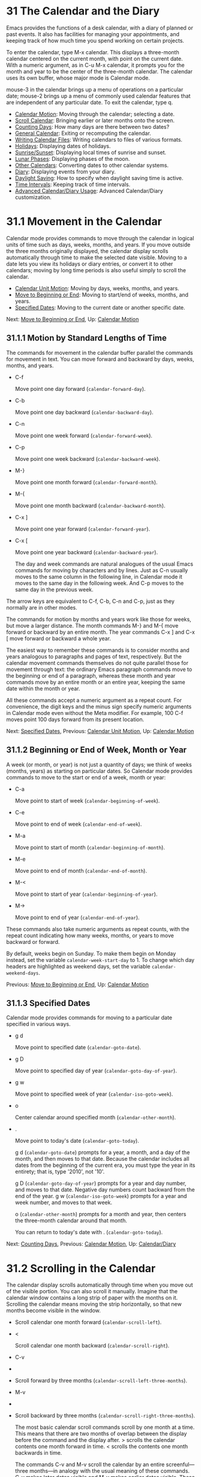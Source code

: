 * 31 The Calendar and the Diary

Emacs provides the functions of a desk calendar, with a diary of planned or past events. It also has facilities for managing your appointments, and keeping track of how much time you spend working on certain projects.

To enter the calendar, type M-x calendar. This displays a three-month calendar centered on the current month, with point on the current date. With a numeric argument, as in C-u M-x calendar, it prompts you for the month and year to be the center of the three-month calendar. The calendar uses its own buffer, whose major mode is Calendar mode.

mouse-3 in the calendar brings up a menu of operations on a particular date; mouse-2 brings up a menu of commonly used calendar features that are independent of any particular date. To exit the calendar, type q.

- [[file:///home/me/Desktop/GNU%20Emacs%20Manual.html#Calendar-Motion][Calendar Motion]]: Moving through the calendar; selecting a date.
- [[file:///home/me/Desktop/GNU%20Emacs%20Manual.html#Scroll-Calendar][Scroll Calendar]]: Bringing earlier or later months onto the screen.
- [[file:///home/me/Desktop/GNU%20Emacs%20Manual.html#Counting-Days][Counting Days]]: How many days are there between two dates?
- [[file:///home/me/Desktop/GNU%20Emacs%20Manual.html#General-Calendar][General Calendar]]: Exiting or recomputing the calendar.
- [[file:///home/me/Desktop/GNU%20Emacs%20Manual.html#Writing-Calendar-Files][Writing Calendar Files]]: Writing calendars to files of various formats.
- [[file:///home/me/Desktop/GNU%20Emacs%20Manual.html#Holidays][Holidays]]: Displaying dates of holidays.
- [[file:///home/me/Desktop/GNU%20Emacs%20Manual.html#Sunrise_002fSunset][Sunrise/Sunset]]: Displaying local times of sunrise and sunset.
- [[file:///home/me/Desktop/GNU%20Emacs%20Manual.html#Lunar-Phases][Lunar Phases]]: Displaying phases of the moon.
- [[file:///home/me/Desktop/GNU%20Emacs%20Manual.html#Other-Calendars][Other Calendars]]: Converting dates to other calendar systems.
- [[file:///home/me/Desktop/GNU%20Emacs%20Manual.html#Diary][Diary]]: Displaying events from your diary.
- [[file:///home/me/Desktop/GNU%20Emacs%20Manual.html#Daylight-Saving][Daylight Saving]]: How to specify when daylight saving time is active.
- [[file:///home/me/Desktop/GNU%20Emacs%20Manual.html#Time-Intervals][Time Intervals]]: Keeping track of time intervals.
- [[file:///home/me/Desktop/GNU%20Emacs%20Manual.html#Advanced-Calendar_002fDiary-Usage][Advanced Calendar/Diary Usage]]: Advanced Calendar/Diary customization.



* 31.1 Movement in the Calendar
    :PROPERTIES:
    :CUSTOM_ID: movement-in-the-calendar
    :END:

Calendar mode provides commands to move through the calendar in logical units of time such as days, weeks, months, and years. If you move outside the three months originally displayed, the calendar display scrolls automatically through time to make the selected date visible. Moving to a date lets you view its holidays or diary entries, or convert it to other calendars; moving by long time periods is also useful simply to scroll the calendar.

- [[file:///home/me/Desktop/GNU%20Emacs%20Manual.html#Calendar-Unit-Motion][Calendar Unit Motion]]: Moving by days, weeks, months, and years.
- [[file:///home/me/Desktop/GNU%20Emacs%20Manual.html#Move-to-Beginning-or-End][Move to Beginning or End]]: Moving to start/end of weeks, months, and years.
- [[file:///home/me/Desktop/GNU%20Emacs%20Manual.html#Specified-Dates][Specified Dates]]: Moving to the current date or another specific date.

Next: [[file:///home/me/Desktop/GNU%20Emacs%20Manual.html#Move-to-Beginning-or-End][Move to Beginning or End]], Up: [[file:///home/me/Desktop/GNU%20Emacs%20Manual.html#Calendar-Motion][Calendar Motion]]

** 31.1.1 Motion by Standard Lengths of Time
     :PROPERTIES:
     :CUSTOM_ID: motion-by-standard-lengths-of-time
     :END:

The commands for movement in the calendar buffer parallel the commands for movement in text. You can move forward and backward by days, weeks, months, and years.

- C-f

  Move point one day forward (=calendar-forward-day=).

- C-b

  Move point one day backward (=calendar-backward-day=).

- C-n

  Move point one week forward (=calendar-forward-week=).

- C-p

  Move point one week backward (=calendar-backward-week=).

- M-}

  Move point one month forward (=calendar-forward-month=).

- M-{

  Move point one month backward (=calendar-backward-month=).

- C-x ]

  Move point one year forward (=calendar-forward-year=).

- C-x [

  Move point one year backward (=calendar-backward-year=).

  The day and week commands are natural analogues of the usual Emacs commands for moving by characters and by lines. Just as C-n usually moves to the same column in the following line, in Calendar mode it moves to the same day in the following week. And C-p moves to the same day in the previous week.

The arrow keys are equivalent to C-f, C-b, C-n and C-p, just as they normally are in other modes.

The commands for motion by months and years work like those for weeks, but move a larger distance. The month commands M-} and M-{ move forward or backward by an entire month. The year commands C-x ] and C-x [ move forward or backward a whole year.

The easiest way to remember these commands is to consider months and years analogous to paragraphs and pages of text, respectively. But the calendar movement commands themselves do not quite parallel those for movement through text: the ordinary Emacs paragraph commands move to the beginning or end of a paragraph, whereas these month and year commands move by an entire month or an entire year, keeping the same date within the month or year.

All these commands accept a numeric argument as a repeat count. For convenience, the digit keys and the minus sign specify numeric arguments in Calendar mode even without the Meta modifier. For example, 100 C-f moves point 100 days forward from its present location.

Next: [[file:///home/me/Desktop/GNU%20Emacs%20Manual.html#Specified-Dates][Specified Dates]], Previous: [[file:///home/me/Desktop/GNU%20Emacs%20Manual.html#Calendar-Unit-Motion][Calendar Unit Motion]], Up: [[file:///home/me/Desktop/GNU%20Emacs%20Manual.html#Calendar-Motion][Calendar Motion]]

** 31.1.2 Beginning or End of Week, Month or Year
     :PROPERTIES:
     :CUSTOM_ID: beginning-or-end-of-week-month-or-year
     :END:

A week (or month, or year) is not just a quantity of days; we think of weeks (months, years) as starting on particular dates. So Calendar mode provides commands to move to the start or end of a week, month or year:

- C-a

  Move point to start of week (=calendar-beginning-of-week=).

- C-e

  Move point to end of week (=calendar-end-of-week=).

- M-a

  Move point to start of month (=calendar-beginning-of-month=).

- M-e

  Move point to end of month (=calendar-end-of-month=).

- M-<

  Move point to start of year (=calendar-beginning-of-year=).

- M->

  Move point to end of year (=calendar-end-of-year=).

These commands also take numeric arguments as repeat counts, with the repeat count indicating how many weeks, months, or years to move backward or forward.

By default, weeks begin on Sunday. To make them begin on Monday instead, set the variable =calendar-week-start-day= to 1. To change which day headers are highlighted as weekend days, set the variable =calendar-weekend-days=.

Previous: [[file:///home/me/Desktop/GNU%20Emacs%20Manual.html#Move-to-Beginning-or-End][Move to Beginning or End]], Up: [[file:///home/me/Desktop/GNU%20Emacs%20Manual.html#Calendar-Motion][Calendar Motion]]

** 31.1.3 Specified Dates
     :PROPERTIES:
     :CUSTOM_ID: specified-dates
     :END:

Calendar mode provides commands for moving to a particular date specified in various ways.

- g d

  Move point to specified date (=calendar-goto-date=).

- g D

  Move point to specified day of year (=calendar-goto-day-of-year=).

- g w

  Move point to specified week of year (=calendar-iso-goto-week=).

- o

  Center calendar around specified month (=calendar-other-month=).

- .

  Move point to today's date (=calendar-goto-today=).

  g d (=calendar-goto-date=) prompts for a year, a month, and a day of the month, and then moves to that date. Because the calendar includes all dates from the beginning of the current era, you must type the year in its entirety; that is, type '2010', not '10'.

  g D (=calendar-goto-day-of-year=) prompts for a year and day number, and moves to that date. Negative day numbers count backward from the end of the year. g w (=calendar-iso-goto-week=) prompts for a year and week number, and moves to that week.

  o (=calendar-other-month=) prompts for a month and year, then centers the three-month calendar around that month.

  You can return to today's date with . (=calendar-goto-today=).

Next: [[file:///home/me/Desktop/GNU%20Emacs%20Manual.html#Counting-Days][Counting Days]], Previous: [[file:///home/me/Desktop/GNU%20Emacs%20Manual.html#Calendar-Motion][Calendar Motion]], Up: [[file:///home/me/Desktop/GNU%20Emacs%20Manual.html#Calendar_002fDiary][Calendar/Diary]]

* 31.2 Scrolling in the Calendar
    :PROPERTIES:
    :CUSTOM_ID: scrolling-in-the-calendar
    :END:

The calendar display scrolls automatically through time when you move out of the visible portion. You can also scroll it manually. Imagine that the calendar window contains a long strip of paper with the months on it. Scrolling the calendar means moving the strip horizontally, so that new months become visible in the window.

-

  #+BEGIN_QUOTE
  #+END_QUOTE

  Scroll calendar one month forward (=calendar-scroll-left=).

- <

  Scroll calendar one month backward (=calendar-scroll-right=).

- C-v

-

-

  Scroll forward by three months (=calendar-scroll-left-three-months=).

- M-v

-

-

  Scroll backward by three months (=calendar-scroll-right-three-months=).

  The most basic calendar scroll commands scroll by one month at a time. This means that there are two months of overlap between the display before the command and the display after. > scrolls the calendar contents one month forward in time. < scrolls the contents one month backwards in time.

  The commands C-v and M-v scroll the calendar by an entire screenful---three months---in analogy with the usual meaning of these commands. C-v makes later dates visible and M-v makes earlier dates visible. These commands take a numeric argument as a repeat count; in particular, since C-u multiplies the next command by four, typing C-u C-v scrolls the calendar forward by a year and typing C-u M-v scrolls the calendar backward by a year.

The function keys (or ) and (or ) are equivalent to C-v and M-v, just as they are in other modes.

Next: [[file:///home/me/Desktop/GNU%20Emacs%20Manual.html#General-Calendar][General Calendar]], Previous: [[file:///home/me/Desktop/GNU%20Emacs%20Manual.html#Scroll-Calendar][Scroll Calendar]], Up: [[file:///home/me/Desktop/GNU%20Emacs%20Manual.html#Calendar_002fDiary][Calendar/Diary]]

* 31.3 Counting Days
    :PROPERTIES:
    :CUSTOM_ID: counting-days
    :END:

- M-=

  Display the number of days in the current region (=calendar-count-days-region=).

  To determine the number of days in a range, set the mark on one date using C-, move point to another date, and type M-= (=calendar-count-days-region=). The numbers of days shown is /inclusive/; that is, it includes the days specified by mark and point.

Next: [[file:///home/me/Desktop/GNU%20Emacs%20Manual.html#Writing-Calendar-Files][Writing Calendar Files]], Previous: [[file:///home/me/Desktop/GNU%20Emacs%20Manual.html#Counting-Days][Counting Days]], Up: [[file:///home/me/Desktop/GNU%20Emacs%20Manual.html#Calendar_002fDiary][Calendar/Diary]]

* 31.4 Miscellaneous Calendar Commands
    :PROPERTIES:
    :CUSTOM_ID: miscellaneous-calendar-commands
    :END:

- p d

  Display day-in-year (=calendar-print-day-of-year=).

- C-c C-l

  Regenerate the calendar window (=calendar-redraw=).

-

  Scroll the next window up (=scroll-other-window=).

-

  #+BEGIN_HTML
    <DEL>
  #+END_HTML

- S-

  Scroll the next window down (=scroll-other-window-down=).

- q

  Exit from calendar (=calendar-exit=).

  To display the number of days elapsed since the start of the year, or the number of days remaining in the year, type the p d command (=calendar-print-day-of-year=). This displays both of those numbers in the echo area. The count of days elapsed includes the selected date. The count of days remaining does not include that date.

  If the calendar window text gets corrupted, type C-c C-l (=calendar-redraw=) to redraw it. (This can only happen if you use non-Calendar-mode editing commands.)

  In Calendar mode, you can use (=scroll-other-window=) and (=scroll-other-window-down=) to scroll the other window (if there is one) up or down, respectively. This is handy when you display a list of holidays or diary entries in another window.

  To exit from the calendar, type q (=calendar-exit=). This buries all buffers related to the calendar, selecting other buffers. (If a frame contains a dedicated calendar window, exiting from the calendar deletes or iconifies that frame depending on the value of =calendar-remove-frame-by-deleting=.)

Next: [[file:///home/me/Desktop/GNU%20Emacs%20Manual.html#Holidays][Holidays]], Previous: [[file:///home/me/Desktop/GNU%20Emacs%20Manual.html#General-Calendar][General Calendar]], Up: [[file:///home/me/Desktop/GNU%20Emacs%20Manual.html#Calendar_002fDiary][Calendar/Diary]]

* 31.5 Writing Calendar Files
    :PROPERTIES:
    :CUSTOM_ID: writing-calendar-files
    :END:

You can write calendars and diary entries to HTML and LaTeX files.

The Calendar HTML commands produce files of HTML code that contain calendar, holiday, and diary entries. Each file applies to one month, and has a name of the format yyyy-mm.html, where yyyy and mm are the four-digit year and two-digit month, respectively. The variable =cal-html-directory= specifies the default output directory for the HTML files. To prevent holidays from being shown, customize =cal-html-holidays=.

Diary entries enclosed by =<= and =>= are interpreted as HTML tags (for example: this is a diary entry with some red text). You can change the overall appearance of the displayed HTML pages (for example, the color of various page elements, header styles) via a stylesheet cal.css in the directory containing the HTML files (see the value of the variable =cal-html-css-default= for relevant style settings).

​

- H m

  Generate a one-month calendar (=cal-html-cursor-month=).

- H y

  Generate a calendar file for each month of a year, as well as an index page (=cal-html-cursor-year=). By default, this command writes files to a yyyy subdirectory---if this is altered some hyperlinks between years will not work.

If the variable =cal-html-print-day-number-flag= is non-=nil=, then the monthly calendars show the day-of-the-year number. The variable =cal-html-year-index-cols= specifies the number of columns in the yearly index page.

The Calendar LaTeX commands produce a buffer of LaTeX code that prints as a calendar. Depending on the command you use, the printed calendar covers the day, week, month or year that point is in.

​

- t m

  Generate a one-month calendar (=cal-tex-cursor-month=).

- t M

  Generate a sideways-printing one-month calendar (=cal-tex-cursor-month-landscape=).

- t d

  Generate a one-day calendar (=cal-tex-cursor-day=).

- t w 1

  Generate a one-page calendar for one week, with hours (=cal-tex-cursor-week=).

- t w 2

  Generate a two-page calendar for one week, with hours (=cal-tex-cursor-week2=).

- t w 3

  Generate an ISO-style calendar for one week, without hours (=cal-tex-cursor-week-iso=).

- t w 4

  Generate a calendar for one Monday-starting week, with hours (=cal-tex-cursor-week-monday=).

- t w W

  Generate a two-page calendar for one week, without hours (=cal-tex-cursor-week2-summary=).

- t f w

  Generate a Filofax-style two-weeks-at-a-glance calendar (=cal-tex-cursor-filofax-2week=).

- t f W

  Generate a Filofax-style one-week-at-a-glance calendar (=cal-tex-cursor-filofax-week=).

- t y

  Generate a calendar for one year (=cal-tex-cursor-year=).

- t Y

  Generate a sideways-printing calendar for one year (=cal-tex-cursor-year-landscape=).

- t f y

  Generate a Filofax-style calendar for one year (=cal-tex-cursor-filofax-year=).

Some of these commands print the calendar sideways (in landscape mode), so it can be wider than it is long. Some of them use Filofax paper size (3.75in x 6.75in). All of these commands accept a prefix argument, which specifies how many days, weeks, months or years to print (starting always with the selected one).

If the variable =cal-tex-holidays= is non-=nil= (the default), then the printed calendars show the holidays in =calendar-holidays=. If the variable =cal-tex-diary= is non-=nil= (the default is =nil=), diary entries are included also (in monthly, Filofax, and iso-week calendars only). If the variable =cal-tex-rules= is non-=nil= (the default is =nil=), the calendar displays ruled pages in styles that have sufficient room. Consult the documentation of the individual cal-tex functions to see which calendars support which features.

You can use the variable =cal-tex-preamble-extra= to insert extra LaTeX commands in the preamble of the generated document if you need to.

Next: [[file:///home/me/Desktop/GNU%20Emacs%20Manual.html#Sunrise_002fSunset][Sunrise/Sunset]], Previous: [[file:///home/me/Desktop/GNU%20Emacs%20Manual.html#Writing-Calendar-Files][Writing Calendar Files]], Up: [[file:///home/me/Desktop/GNU%20Emacs%20Manual.html#Calendar_002fDiary][Calendar/Diary]]

* 31.6 Holidays
    :PROPERTIES:
    :CUSTOM_ID: holidays
    :END:

The Emacs calendar knows about many major and minor holidays, and can display them. You can add your own holidays to the default list.

- mouse-3 Holidays

- h

  Display holidays for the selected date (=calendar-cursor-holidays=).

- x

  Mark holidays in the calendar window (=calendar-mark-holidays=).

- u

  Unmark calendar window (=calendar-unmark=).

- a

  List all holidays for the displayed three months in another window (=calendar-list-holidays=).

- M-x holidays

  List all holidays for three months around today's date in another window.

- M-x list-holidays

  List holidays in another window for a specified range of years.

  To see if any holidays fall on a given date, position point on that date in the calendar window and use the h command. Alternatively, click on that date with mouse-3 and then choose Holidays from the menu that appears. Either way, this displays the holidays for that date, in the echo area if they fit there, otherwise in a separate window.

  To view the distribution of holidays for all the dates shown in the calendar, use the x command. This displays the dates that are holidays in a different face. See [[file:///home/me/Desktop/GNU%20Emacs%20Manual.html#Calendar-Customizing][calendar-holiday-marker]]. The command applies both to the currently visible months and to other months that subsequently become visible by scrolling. To turn marking off and erase the current marks, type u, which also erases any diary marks (see [[file:///home/me/Desktop/GNU%20Emacs%20Manual.html#Diary][Diary]]). If the variable =calendar-mark-holidays-flag= is non-=nil=, creating or updating the calendar marks holidays automatically.

  To get even more detailed information, use the a command, which displays a separate buffer containing a list of all holidays in the current three-month range. You can use and in the calendar window to scroll that list up and down, respectively.

  The command M-x holidays displays the list of holidays for the current month and the preceding and succeeding months; this works even if you don't have a calendar window. If the variable =calendar-view-holidays-initially-flag= is non-=nil=, creating the calendar displays holidays in this way. If you want the list of holidays centered around a different month, use C-u M-x holidays, which prompts for the month and year.

The holidays known to Emacs include United States holidays and the major Bahá'í, Chinese, Christian, Islamic, and Jewish holidays; also the solstices and equinoxes.

The command M-x holiday-list displays the list of holidays for a range of years. This function asks you for the starting and stopping years, and allows you to choose all the holidays or one of several categories of holidays. You can use this command even if you don't have a calendar window.

The dates used by Emacs for holidays are based on /current practice/, not historical fact. For example Veteran's Day began in 1919, but is shown in earlier years.

Next: [[file:///home/me/Desktop/GNU%20Emacs%20Manual.html#Lunar-Phases][Lunar Phases]], Previous: [[file:///home/me/Desktop/GNU%20Emacs%20Manual.html#Holidays][Holidays]], Up: [[file:///home/me/Desktop/GNU%20Emacs%20Manual.html#Calendar_002fDiary][Calendar/Diary]]

* 31.7 Times of Sunrise and Sunset
    :PROPERTIES:
    :CUSTOM_ID: times-of-sunrise-and-sunset
    :END:

Special calendar commands can tell you, to within a minute or two, the times of sunrise and sunset for any date.

- mouse-3 Sunrise/sunset

- S

  Display times of sunrise and sunset for the selected date (=calendar-sunrise-sunset=).

- M-x sunrise-sunset

  Display times of sunrise and sunset for today's date.

- C-u M-x sunrise-sunset

  Display times of sunrise and sunset for a specified date.

- M-x calendar-sunrise-sunset-month

  Display times of sunrise and sunset for the selected month.

  Within the calendar, to display the /local times/ of sunrise and sunset in the echo area, move point to the date you want, and type S. Alternatively, click mouse-3 on the date, then choose 'Sunrise/sunset' from the menu that appears. The command M-x sunrise-sunset is available outside the calendar to display this information for today's date or a specified date. To specify a date other than today, use C-u M-x sunrise-sunset, which prompts for the year, month, and day.

You can display the times of sunrise and sunset for any location and any date with C-u C-u M-x sunrise-sunset. This asks you for a longitude, latitude, number of minutes difference from Coordinated Universal Time, and date, and then tells you the times of sunrise and sunset for that location on that date.

Because the times of sunrise and sunset depend on the location on earth, you need to tell Emacs your latitude, longitude, and location name before using these commands. Here is an example of what to set:

#+BEGIN_EXAMPLE
         (setq calendar-latitude 40.1)
         (setq calendar-longitude -88.2)
         (setq calendar-location-name "Urbana, IL")
#+END_EXAMPLE

Use one decimal place in the values of =calendar-latitude= and =calendar-longitude=.

Your time zone also affects the local time of sunrise and sunset. Emacs usually gets time zone information from the operating system, but if these values are not what you want (or if the operating system does not supply them), you must set them yourself. Here is an example:

#+BEGIN_EXAMPLE
         (setq calendar-time-zone -360)
         (setq calendar-standard-time-zone-name "CST")
         (setq calendar-daylight-time-zone-name "CDT")
#+END_EXAMPLE

The value of =calendar-time-zone= is the number of minutes difference between your local standard time and Coordinated Universal Time (Greenwich time). The values of =calendar-standard-time-zone-name= and =calendar-daylight-time-zone-name= are the abbreviations used in your time zone. Emacs displays the times of sunrise and sunset /corrected for daylight saving time/. See [[file:///home/me/Desktop/GNU%20Emacs%20Manual.html#Daylight-Saving][Daylight Saving]], for how daylight saving time is determined.

As a user, you might find it convenient to set the calendar location variables for your usual physical location in your .emacs file. If you are a system administrator, you may want to set these variables for all users in a default.el file. See [[file:///home/me/Desktop/GNU%20Emacs%20Manual.html#Init-File][Init File]].

Next: [[file:///home/me/Desktop/GNU%20Emacs%20Manual.html#Other-Calendars][Other Calendars]], Previous: [[file:///home/me/Desktop/GNU%20Emacs%20Manual.html#Sunrise_002fSunset][Sunrise/Sunset]], Up: [[file:///home/me/Desktop/GNU%20Emacs%20Manual.html#Calendar_002fDiary][Calendar/Diary]]

* 31.8 Phases of the Moon
    :PROPERTIES:
    :CUSTOM_ID: phases-of-the-moon
    :END:

These calendar commands display the dates and times of the phases of the moon (new moon, first quarter, full moon, last quarter). This feature is useful for debugging problems that depend on the phase of the moon.

- M

  Display the dates and times for all the quarters of the moon for the three-month period shown (=calendar-lunar-phases=).

- M-x lunar-phases

  Display dates and times of the quarters of the moon for three months around today's date.

  Within the calendar, use the M command to display a separate buffer of the phases of the moon for the current three-month range. The dates and times listed are accurate to within a few minutes.

  Outside the calendar, use the command M-x lunar-phases to display the list of the phases of the moon for the current month and the preceding and succeeding months. For information about a different month, use C-u M-x lunar-phases, which prompts for the month and year.

The dates and times given for the phases of the moon are given in local time (corrected for daylight saving, when appropriate). See the discussion in the previous section. See [[file:///home/me/Desktop/GNU%20Emacs%20Manual.html#Sunrise_002fSunset][Sunrise/Sunset]].

Next: [[file:///home/me/Desktop/GNU%20Emacs%20Manual.html#Diary][Diary]], Previous: [[file:///home/me/Desktop/GNU%20Emacs%20Manual.html#Lunar-Phases][Lunar Phases]], Up: [[file:///home/me/Desktop/GNU%20Emacs%20Manual.html#Calendar_002fDiary][Calendar/Diary]]

* 31.9 Conversion To and From Other Calendars
    :PROPERTIES:
    :CUSTOM_ID: conversion-to-and-from-other-calendars
    :END:

The Emacs calendar displayed is /always/ the Gregorian calendar, sometimes called the New Style calendar, which is used in most of the world today. However, this calendar did not exist before the sixteenth century and was not widely used before the eighteenth century; it did not fully displace the Julian calendar and gain universal acceptance until the early twentieth century. The Emacs calendar can display any month since January, year 1 of the current era, but the calendar displayed is always the Gregorian, even for a date at which the Gregorian calendar did not exist.

While Emacs cannot display other calendars, it can convert dates to and from several other calendars.

- [[file:///home/me/Desktop/GNU%20Emacs%20Manual.html#Calendar-Systems][Calendar Systems]]: The calendars Emacs understands (aside from Gregorian).
- [[file:///home/me/Desktop/GNU%20Emacs%20Manual.html#To-Other-Calendar][To Other Calendar]]: Converting the selected date to various calendars.
- [[file:///home/me/Desktop/GNU%20Emacs%20Manual.html#From-Other-Calendar][From Other Calendar]]: Moving to a date specified in another calendar.

Next: [[file:///home/me/Desktop/GNU%20Emacs%20Manual.html#To-Other-Calendar][To Other Calendar]], Up: [[file:///home/me/Desktop/GNU%20Emacs%20Manual.html#Other-Calendars][Other Calendars]]

** 31.9.1 Supported Calendar Systems
     :PROPERTIES:
     :CUSTOM_ID: supported-calendar-systems
     :END:

The ISO commercial calendar is often used in business.

The Julian calendar, named after Julius Caesar, was the one used in Europe throughout medieval times, and in many countries up until the nineteenth century.

Astronomers use a simple counting of days elapsed since noon, Monday, January 1, 4713 B.C. on the Julian calendar. The number of days elapsed is called the Julian day number or the Astronomical day number.

The Hebrew calendar is used by tradition in the Jewish religion. The Emacs calendar program uses the Hebrew calendar to determine the dates of Jewish holidays. Hebrew calendar dates begin and end at sunset.

The Islamic calendar is used in many predominantly Islamic countries. Emacs uses it to determine the dates of Islamic holidays. There is no universal agreement in the Islamic world about the calendar; Emacs uses a widely accepted version, but the precise dates of Islamic holidays often depend on proclamation by religious authorities, not on calculations. As a consequence, the actual dates of observance can vary slightly from the dates computed by Emacs. Islamic calendar dates begin and end at sunset.

The French Revolutionary calendar was created by the Jacobins after the 1789 revolution, to represent a more secular and nature-based view of the annual cycle, and to install a 10-day week in a rationalization measure similar to the metric system. The French government officially abandoned this calendar at the end of 1805.

The Maya of Central America used three separate, overlapping calendar systems, the /long count/, the /tzolkin/, and the /haab/. Emacs knows about all three of these calendars. Experts dispute the exact correlation between the Mayan calendar and our calendar; Emacs uses the Goodman-Martinez-Thompson correlation in its calculations.

The Copts use a calendar based on the ancient Egyptian solar calendar. Their calendar consists of twelve 30-day months followed by an extra five-day period. Once every fourth year they add a leap day to this extra period to make it six days. The Ethiopic calendar is identical in structure, but has different year numbers and month names.

The Persians use a solar calendar based on a design of Omar Khayyam. Their calendar consists of twelve months of which the first six have 31 days, the next five have 30 days, and the last has 29 in ordinary years and 30 in leap years. Leap years occur in a complicated pattern every four or five years. The calendar implemented here is the arithmetical Persian calendar championed by Birashk, based on a 2,820-year cycle. It differs from the astronomical Persian calendar, which is based on astronomical events. As of this writing the first future discrepancy is projected to occur on March 20, 2025. It is currently not clear what the official calendar of Iran will be at that time.

The Chinese calendar is a complicated system of lunar months arranged into solar years. The years go in cycles of sixty, each year containing either twelve months in an ordinary year or thirteen months in a leap year; each month has either 29 or 30 days. Years, ordinary months, and days are named by combining one of ten celestial stems with one of twelve terrestrial branches for a total of sixty names that are repeated in a cycle of sixty.

The Bahá'í calendar system is based on a solar cycle of 19 months with 19 days each. The four remaining intercalary days are placed between the 18th and 19th months.

Next: [[file:///home/me/Desktop/GNU%20Emacs%20Manual.html#From-Other-Calendar][From Other Calendar]], Previous: [[file:///home/me/Desktop/GNU%20Emacs%20Manual.html#Calendar-Systems][Calendar Systems]], Up: [[file:///home/me/Desktop/GNU%20Emacs%20Manual.html#Other-Calendars][Other Calendars]]

** 31.9.2 Converting To Other Calendars
     :PROPERTIES:
     :CUSTOM_ID: converting-to-other-calendars
     :END:

The following commands describe the selected date (the date at point) in various other calendar systems:

- mouse-3 Other calendars

- p o

  Display the selected date in various other calendars. (=calendar-print-other-dates=).

- p c

  Display ISO commercial calendar equivalent for selected day (=calendar-iso-print-date=).

- p j

  Display Julian date for selected day (=calendar-julian-print-date=).

- p a

  Display astronomical (Julian) day number for selected day (=calendar-astro-print-day-number=).

- p h

  Display Hebrew date for selected day (=calendar-hebrew-print-date=).

- p i

  Display Islamic date for selected day (=calendar-islamic-print-date=).

- p f

  Display French Revolutionary date for selected day (=calendar-french-print-date=).

- p b

  Display Bahá'í date for selected day (=calendar-bahai-print-date=).

- p C

  Display Chinese date for selected day (=calendar-chinese-print-date=).

- p k

  Display Coptic date for selected day (=calendar-coptic-print-date=).

- p e

  Display Ethiopic date for selected day (=calendar-ethiopic-print-date=).

- p p

  Display Persian date for selected day (=calendar-persian-print-date=).

- p m

  Display Mayan date for selected day (=calendar-mayan-print-date=).

Otherwise, move point to the date you want to convert, then type the appropriate command starting with p from the table above. The prefix p is a mnemonic for "print", since Emacs "prints" the equivalent date in the echo area. p o displays the date in all forms known to Emacs. You can also use mouse-3 and then choose Other calendars from the menu that appears. This displays the equivalent forms of the date in all the calendars Emacs understands, in the form of a menu. (Choosing an alternative from this menu doesn't actually do anything---the menu is used only for display.)

Previous: [[file:///home/me/Desktop/GNU%20Emacs%20Manual.html#To-Other-Calendar][To Other Calendar]], Up: [[file:///home/me/Desktop/GNU%20Emacs%20Manual.html#Other-Calendars][Other Calendars]]

** 31.9.3 Converting From Other Calendars
     :PROPERTIES:
     :CUSTOM_ID: converting-from-other-calendars
     :END:

You can use the other supported calendars to specify a date to move to. This section describes the commands for doing this using calendars other than Mayan; for the Mayan calendar, see the following section.

​

- g c

  Move to a date specified in the ISO commercial calendar (=calendar-iso-goto-date=).

- g w

  Move to a week specified in the ISO commercial calendar (=calendar-iso-goto-week=).

- g j

  Move to a date specified in the Julian calendar (=calendar-julian-goto-date=).

- g a

  Move to a date specified with an astronomical (Julian) day number (=calendar-astro-goto-day-number=).

- g b

  Move to a date specified in the Bahá'í calendar (=calendar-bahai-goto-date=).

- g h

  Move to a date specified in the Hebrew calendar (=calendar-hebrew-goto-date=).

- g i

  Move to a date specified in the Islamic calendar (=calendar-islamic-goto-date=).

- g f

  Move to a date specified in the French Revolutionary calendar (=calendar-french-goto-date=).

- g C

  Move to a date specified in the Chinese calendar (=calendar-chinese-goto-date=).

- g p

  Move to a date specified in the Persian calendar (=calendar-persian-goto-date=).

- g k

  Move to a date specified in the Coptic calendar (=calendar-coptic-goto-date=).

- g e

  Move to a date specified in the Ethiopic calendar (=calendar-ethiopic-goto-date=).

These commands ask you for a date on the other calendar, move point to the Gregorian calendar date equivalent to that date, and display the other calendar's date in the echo area. Emacs uses strict completion (see [[file:///home/me/Desktop/GNU%20Emacs%20Manual.html#Completion-Exit][Completion Exit]]) whenever it asks you to type a month name, so you don't have to worry about the spelling of Hebrew, Islamic, or French names.

One common issue concerning the Hebrew calendar is the computation of the anniversary of a date of death, called a yahrzeit. The Emacs calendar includes a facility for such calculations. If you are in the calendar, the command M-x calendar-hebrew-list-yahrzeits asks you for a range of years and then displays a list of the yahrzeit dates for those years for the date given by point. If you are not in the calendar, this command first asks you for the date of death and the range of years, and then displays the list of yahrzeit dates.

Next: [[file:///home/me/Desktop/GNU%20Emacs%20Manual.html#Daylight-Saving][Daylight Saving]], Previous: [[file:///home/me/Desktop/GNU%20Emacs%20Manual.html#Other-Calendars][Other Calendars]], Up: [[file:///home/me/Desktop/GNU%20Emacs%20Manual.html#Calendar_002fDiary][Calendar/Diary]]

* 31.10 The Diary
    :PROPERTIES:
    :CUSTOM_ID: the-diary
    :END:

The Emacs diary keeps track of appointments or other events on a daily basis, in conjunction with the calendar. To use the diary feature, you must first create a diary file containing a list of events and their dates. Then Emacs can automatically pick out and display the events for today, for the immediate future, or for any specified date.

Although you probably will start by creating a diary manually, Emacs provides a number of commands to let you view, add, and change diary entries.

- [[file:///home/me/Desktop/GNU%20Emacs%20Manual.html#Format-of-Diary-File][Format of Diary File]]: Entering events in your diary.
- [[file:///home/me/Desktop/GNU%20Emacs%20Manual.html#Displaying-the-Diary][Displaying the Diary]]: Viewing diary entries and associated calendar dates.
- [[file:///home/me/Desktop/GNU%20Emacs%20Manual.html#Date-Formats][Date Formats]]: Various ways you can specify dates.
- [[file:///home/me/Desktop/GNU%20Emacs%20Manual.html#Adding-to-Diary][Adding to Diary]]: Commands to create diary entries.
- [[file:///home/me/Desktop/GNU%20Emacs%20Manual.html#Special-Diary-Entries][Special Diary Entries]]: Anniversaries, blocks of dates, cyclic entries, etc.
- [[file:///home/me/Desktop/GNU%20Emacs%20Manual.html#Appointments][Appointments]]: Reminders when it's time to do something.
- [[file:///home/me/Desktop/GNU%20Emacs%20Manual.html#Importing-Diary][Importing Diary]]: Converting diary events to/from other formats.

Next: [[file:///home/me/Desktop/GNU%20Emacs%20Manual.html#Displaying-the-Diary][Displaying the Diary]], Up: [[file:///home/me/Desktop/GNU%20Emacs%20Manual.html#Diary][Diary]]

** 31.10.1 The Diary File
     :PROPERTIES:
     :CUSTOM_ID: the-diary-file
     :END:

Your diary file is a file that records events associated with particular dates. The name of the diary file is specified by the variable =diary-file=. The default is ~/.emacs.d/diary, though for compatibility with older versions Emacs will use ~/diary if it exists.

Each entry in the diary file describes one event and consists of one or more lines. An entry always begins with a date specification at the left margin. The rest of the entry is simply text to describe the event. If the entry has more than one line, then the lines after the first must begin with whitespace to indicate they continue a previous entry. Lines that do not begin with valid dates and do not continue a preceding entry are ignored. Here's an example:

#+BEGIN_EXAMPLE
         12/22/2015  Twentieth wedding anniversary!
         10/22       Ruth's birthday.
         * 21, *:    Payday
         Tuesday--weekly meeting with grad students at 10am
                  Supowit, Shen, Bitner, and Kapoor to attend.
         1/13/89     Friday the thirteenth!!
         thu 4pm     squash game with Lloyd.
         mar 16      Dad's birthday
         April 15, 2016 Income tax due.
         * 15        time cards due.
#+END_EXAMPLE

This example uses extra spaces to align the event descriptions of most of the entries. Such formatting is purely a matter of taste.

You can also use a format where the first line of a diary entry consists only of the date or day name (with no following blanks or punctuation). For example:

#+BEGIN_EXAMPLE
         02/11/2012
               Bill B. visits Princeton today
               2pm Cognitive Studies Committee meeting
               2:30-5:30 Liz at Lawrenceville
               4:00pm Dentist appt
               7:30pm Dinner at George's
               8:00-10:00pm concert
#+END_EXAMPLE

This entry will have a different appearance if you use the simple diary display (see [[file:///home/me/Desktop/GNU%20Emacs%20Manual.html#Diary-Display][Diary Display]]). The simple diary display omits the date line at the beginning; only the continuation lines appear. This style of entry looks neater when you display just a single day's entries, but can cause confusion if you ask for more than one day's entries.

Next: [[file:///home/me/Desktop/GNU%20Emacs%20Manual.html#Date-Formats][Date Formats]], Previous: [[file:///home/me/Desktop/GNU%20Emacs%20Manual.html#Format-of-Diary-File][Format of Diary File]], Up: [[file:///home/me/Desktop/GNU%20Emacs%20Manual.html#Diary][Diary]]

** 31.10.2 Displaying the Diary
     :PROPERTIES:
     :CUSTOM_ID: displaying-the-diary
     :END:

Once you have created a diary file, you can use the calendar to view it. You can also view today's events outside of Calendar mode. In the following, key bindings refer to the Calendar buffer.

- mouse-3 Diary

- d

  Display all diary entries for the selected date (=diary-view-entries=).

- s

  Display the entire diary file (=diary-show-all-entries=).

- m

  Mark all visible dates that have diary entries (=diary-mark-entries=).

- u

  Unmark the calendar window (=calendar-unmark=).

- M-x diary-print-entries

  Print hard copy of the diary display as it appears.

- M-x diary

  Display all diary entries for today's date.

- M-x diary-mail-entries

  Mail yourself email reminders about upcoming diary entries.

  Displaying the diary entries with d shows in a separate buffer the diary entries for the selected date in the calendar. The mode line of the new buffer shows the date of the diary entries. Holidays are shown either in the buffer or in the mode line, depending on the display method you choose (see [[file:///home/me/Desktop/GNU%20Emacs%20Manual.html#Diary-Display][Diary Display]]). If you specify a numeric argument with d, it shows all the diary entries for that many successive days. Thus, 2 d displays all the entries for the selected date and for the following day.

Another way to display the diary entries for a date is to click mouse-3 on the date, and then choose Diary entries from the menu that appears. If the variable =calendar-view-diary-initially-flag= is non-=nil=, creating the calendar lists the diary entries for the current date (provided the current date is visible).

To get a broader view of which days are mentioned in the diary, use the m command. This marks the dates that have diary entries in a different face. See [[file:///home/me/Desktop/GNU%20Emacs%20Manual.html#Calendar-Customizing][diary-entry-marker]].

This command applies both to the months that are currently visible and to those that subsequently become visible after scrolling. To turn marking off and erase the current marks, type u, which also turns off holiday marks (see [[file:///home/me/Desktop/GNU%20Emacs%20Manual.html#Holidays][Holidays]]). If the variable =calendar-mark-diary-entries-flag= is non-=nil=, creating or updating the calendar marks diary dates automatically.

To prevent an individual diary entry from being marked in the calendar, insert the string that =diary-nonmarking-symbol= specifies (the default is '&') at the beginning of the entry, before the date. This has no effect on display of the entry in the diary buffer; it only affects marks on dates in the calendar. Nonmarking entries can be useful for generic entries that would otherwise mark many different dates.

To see the full diary file, rather than just some of the entries, use the s command.

The command M-x diary displays the diary entries for the current date, independently of the calendar display, and optionally for the next few days as well; the variable =diary-number-of-entries= specifies how many days to include. See [[file:///home/me/Desktop/GNU%20Emacs%20Manual.html#Diary-Customizing][diary-number-of-entries]].

If you put =(diary)= in your .emacs file, this automatically displays a window with the day's diary entries when you start Emacs.

Some people like to receive email notifications of events in their diary. To send such mail to yourself, use the command M-x diary-mail-entries. A prefix argument specifies how many days (starting with today) to check; otherwise, the variable =diary-mail-days= says how many days.

Next: [[file:///home/me/Desktop/GNU%20Emacs%20Manual.html#Adding-to-Diary][Adding to Diary]], Previous: [[file:///home/me/Desktop/GNU%20Emacs%20Manual.html#Displaying-the-Diary][Displaying the Diary]], Up: [[file:///home/me/Desktop/GNU%20Emacs%20Manual.html#Diary][Diary]]

** 31.10.3 Date Formats
     :PROPERTIES:
     :CUSTOM_ID: date-formats
     :END:

Here are some sample diary entries, illustrating different ways of formatting a date. The examples all show dates in American order (month, day, year), but Calendar mode supports European order (day, month, year) and ISO order (year, month, day) as options.

#+BEGIN_EXAMPLE
         4/20/12  Switch-over to new tabulation system
         apr. 25  Start tabulating annual results
         4/30  Results for April are due
         */25  Monthly cycle finishes
         Friday  Don't leave without backing up files
#+END_EXAMPLE

The first entry appears only once, on April 20, 2012. The second and third appear every year on the specified dates, and the fourth uses a wildcard (asterisk) for the month, so it appears on the 25th of every month. The final entry appears every week on Friday.

You can use just numbers to express a date, as in 'month/day' or 'month/day/year'. This must be followed by a nondigit. In the date itself, month and day are numbers of one or two digits. The optional year is also a number, and may be abbreviated to the last two digits; that is, you can use '11/12/2012' or '11/12/12'.

Dates can also have the form 'monthname day' or 'monthname day, year', where the month's name can be spelled in full or abbreviated (with or without a period). The preferred abbreviations for month and day names can be set using the variables =calendar-abbrev-length=, =calendar-month-abbrev-array=, and =calendar-day-abbrev-array=. The default is to use the first three letters of a name as its abbreviation. Case is not significant.

A date may be generic; that is, partially unspecified. Then the entry applies to all dates that match the specification. If the date does not contain a year, it is generic and applies to any year. Alternatively, month, day, or year can be '/'; this matches any month, day, or year, respectively. Thus, a diary entry ‘3////' matches any day in March of any year; so does ‘march /'.

If you prefer the European style of writing dates (in which the day comes before the month), or the ISO style (in which the order is year, month, day), type M-x calendar-set-date-style while in the calendar, or customize the variable =calendar-date-style=. This affects how diary dates are interpreted, date display, and the order in which some commands expect their arguments to be given.

You can use the name of a day of the week as a generic date which applies to any date falling on that day of the week. You can abbreviate the day of the week as described above, or spell it in full; case is not significant.

Next: [[file:///home/me/Desktop/GNU%20Emacs%20Manual.html#Special-Diary-Entries][Special Diary Entries]], Previous: [[file:///home/me/Desktop/GNU%20Emacs%20Manual.html#Date-Formats][Date Formats]], Up: [[file:///home/me/Desktop/GNU%20Emacs%20Manual.html#Diary][Diary]]

** 31.10.4 Commands to Add to the Diary
     :PROPERTIES:
     :CUSTOM_ID: commands-to-add-to-the-diary
     :END:

While in the calendar, there are several commands to create diary entries. The basic commands are listed here; more sophisticated commands are in the next section (see [[file:///home/me/Desktop/GNU%20Emacs%20Manual.html#Special-Diary-Entries][Special Diary Entries]]). Entries can also be based on non-Gregorian calendars. See [[file:///home/me/Desktop/GNU%20Emacs%20Manual.html#Non_002dGregorian-Diary][Non-Gregorian Diary]].

- i d

  Add a diary entry for the selected date (=diary-insert-entry=).

- i w

  Add a diary entry for the selected day of the week (=diary-insert-weekly-entry=).

- i m

  Add a diary entry for the selected day of the month (=diary-insert-monthly-entry=).

- i y

  Add a diary entry for the selected day of the year (=diary-insert-yearly-entry=).

  You can make a diary entry for a specific date by selecting that date in the calendar window and typing the i d command. This command displays the end of your diary file in another window and inserts the date; you can then type the rest of the diary entry.

  If you want to make a diary entry that applies to a specific day of the week, select that day of the week (any occurrence will do) and type i w. This inserts the day-of-week as a generic date; you can then type the rest of the diary entry. You can make a monthly diary entry in the same fashion: select the day of the month, use the i m command, and type the rest of the entry. Similarly, you can insert a yearly diary entry with the i y command.

All of the above commands make marking diary entries by default. To make a nonmarking diary entry, give a prefix argument to the command. For example, C-u i w makes a nonmarking weekly diary entry.

When you modify the diary file, be sure to save the file before exiting Emacs. Saving the diary file after using any of the above insertion commands will automatically update the diary marks in the calendar window, if appropriate. You can use the command =calendar-redraw= to force an update at any time.

Next: [[file:///home/me/Desktop/GNU%20Emacs%20Manual.html#Appointments][Appointments]], Previous: [[file:///home/me/Desktop/GNU%20Emacs%20Manual.html#Adding-to-Diary][Adding to Diary]], Up: [[file:///home/me/Desktop/GNU%20Emacs%20Manual.html#Diary][Diary]]

** 31.10.5 Special Diary Entries
     :PROPERTIES:
     :CUSTOM_ID: special-diary-entries
     :END:

In addition to entries based on calendar dates, the diary file can contain sexp entries for regular events such as anniversaries. These entries are based on Lisp expressions (sexps) that Emacs evaluates as it scans the diary file. Instead of a date, a sexp entry contains '%%' followed by a Lisp expression which must begin and end with parentheses. The Lisp expression determines which dates the entry applies to.

Calendar mode provides commands to insert certain commonly used sexp entries:

- i a

  Add an anniversary diary entry for the selected date (=diary-insert-anniversary-entry=).

- i b

  Add a block diary entry for the current region (=diary-insert-block-entry=).

- i c

  Add a cyclic diary entry starting at the date (=diary-insert-cyclic-entry=).

  If you want to make a diary entry that applies to the anniversary of a specific date, move point to that date and use the i a command. This displays the end of your diary file in another window and inserts the anniversary description; you can then type the rest of the diary entry. The entry looks like this:

#+BEGIN_EXAMPLE
         %%(diary-anniversary 10 31 1988) Arthur's birthday
#+END_EXAMPLE

This entry applies to October 31 in any year after 1988; '10 31 1988' specifies the date. (If you are using the European or ISO calendar style, the input order of month, day and year is different.) The reason this expression requires a beginning year is that advanced diary functions can use it to calculate the number of elapsed years.

A block diary entry applies to a specified range of consecutive dates. Here is a block diary entry that applies to all dates from June 24, 2012 through July 10, 2012:

#+BEGIN_EXAMPLE
         %%(diary-block 6 24 2012 7 10 2012) Vacation
#+END_EXAMPLE

The '6 24 2012' indicates the starting date and the '7 10 2012' indicates the stopping date. (Again, if you are using the European or ISO calendar style, the input order of month, day and year is different.)

To insert a block entry, place point and the mark on the two dates that begin and end the range, and type i b. This command displays the end of your diary file in another window and inserts the block description; you can then type the diary entry.

Cyclic diary entries repeat after a fixed interval of days. To create one, select the starting date and use the i c command. The command prompts for the length of interval, then inserts the entry, which looks like this:

#+BEGIN_EXAMPLE
         %%(diary-cyclic 50 3 1 2012) Renew medication
#+END_EXAMPLE

This entry applies to March 1, 2012 and every 50th day following; '3 1 2012' specifies the starting date. (If you are using the European or ISO calendar style, the input order of month, day and year is different.)

All three of these commands make marking diary entries. To insert a nonmarking entry, give a prefix argument to the command. For example, C-u i a makes a nonmarking anniversary diary entry.

Marking sexp diary entries in the calendar can be time-consuming, since every date visible in the calendar window must be individually checked. So it's a good idea to make sexp diary entries nonmarking (with '&') when possible.

Another sophisticated kind of sexp entry, a floating diary entry, specifies a regularly occurring event by offsets specified in days, weeks, and months. It is comparable to a crontab entry interpreted by the =cron= utility. Here is a nonmarking, floating diary entry that applies to the fourth Thursday in November:

#+BEGIN_EXAMPLE
         &%%(diary-float 11 4 4) American Thanksgiving
#+END_EXAMPLE

The 11 specifies November (the eleventh month), the 4 specifies Thursday (the fourth day of the week, where Sunday is numbered zero), and the second 4 specifies the fourth Thursday (1 would mean "first", 2 would mean "second", −2 would mean "second-to-last", and so on). The month can be a single month or a list of months. Thus you could change the 11 above to ‘'(1 2 3)' and have the entry apply to the last Thursday of January, February, and March. If the month is =t=, the entry applies to all months of the year.

Each of the standard sexp diary entries takes an optional parameter specifying the name of a face or a single-character string to use when marking the entry in the calendar. Most generally, sexp diary entries can perform arbitrary computations to determine when they apply. See [[file:///home/me/Desktop/GNU%20Emacs%20Manual.html#Sexp-Diary-Entries][Sexp Diary Entries]].

Next: [[file:///home/me/Desktop/GNU%20Emacs%20Manual.html#Importing-Diary][Importing Diary]], Previous: [[file:///home/me/Desktop/GNU%20Emacs%20Manual.html#Special-Diary-Entries][Special Diary Entries]], Up: [[file:///home/me/Desktop/GNU%20Emacs%20Manual.html#Diary][Diary]]

** 31.10.6 Appointments
     :PROPERTIES:
     :CUSTOM_ID: appointments
     :END:

If you have a diary entry for an appointment, and that diary entry begins with a recognizable time of day, Emacs can warn you in advance that an appointment is pending. Emacs alerts you to the appointment by displaying a message in your chosen format, as specified by the variable =appt-display-format=. If the value of =appt-audible= is non-=nil=, the warning includes an audible reminder. In addition, if =appt-display-mode-line= is non-=nil=, Emacs displays the number of minutes to the appointment on the mode line.

If =appt-display-format= has the value =window=, then the variable =appt-display-duration= controls how long the reminder window is visible for; and the variables =appt-disp-window-function= and =appt-delete-window-function= give the names of functions used to create and destroy the window, respectively.

To enable appointment notification, type M-x appt-activate. With a positive argument, it enables notification; with a negative argument, it disables notification; with no argument, it toggles. Enabling notification also sets up an appointment list for today from the diary file, giving all diary entries found with recognizable times of day, and reminds you just before each of them.

For example, suppose the diary file contains these lines:

#+BEGIN_EXAMPLE
         Monday
           9:30am Coffee break
          12:00pm Lunch
#+END_EXAMPLE

Then on Mondays, you will be reminded at around 9:20am about your coffee break and at around 11:50am about lunch. The variable =appt-message-warning-time= specifies how many minutes (default 12) in advance to warn you. This is a default warning time. Each appointment can specify a different warning time by adding a piece matching =appt-warning-time-regexp= (see that variable's documentation for details).

You can write times in am/pm style (with '12:00am' standing for midnight and '12:00pm' standing for noon), or 24-hour European/military style. You need not be consistent; your diary file can have a mixture of the two styles. Times must be at the beginning of diary entries if they are to be recognized.

Emacs updates the appointments list from the diary file automatically just after midnight. You can force an update at any time by re-enabling appointment notification. Both these actions also display the day's diary buffer, unless you set =appt-display-diary= to =nil=. The appointments list is also updated whenever the diary file (or a file it includes; see [[file:///home/me/Desktop/GNU%20Emacs%20Manual.html#Fancy-Diary-Display][Fancy Diary Display]]) is saved. If you use the Org Mode and keep appointments in your Org agenda files, you can add those appointments to the list using the =org-agenda-to-appt= command. See [[https://www.gnu.org/software/emacs/manual/html_mono/org.html#Weekly_002fdaily-agenda][Appointment reminders]], for more about that command.

You can also use the appointment notification facility like an alarm clock. The command M-x appt-add adds entries to the appointment list without affecting your diary file. You delete entries from the appointment list with M-x appt-delete.

Previous: [[file:///home/me/Desktop/GNU%20Emacs%20Manual.html#Appointments][Appointments]], Up: [[file:///home/me/Desktop/GNU%20Emacs%20Manual.html#Diary][Diary]]

** 31.10.7 Importing and Exporting Diary Entries
     :PROPERTIES:
     :CUSTOM_ID: importing-and-exporting-diary-entries
     :END:

You can transfer diary entries between Emacs diary files and a variety of other formats.

You can import diary entries from Outlook-generated appointment messages. While viewing such a message in Rmail or Gnus, do M-x diary-from-outlook to import the entry. You can make this command recognize additional appointment message formats by customizing the variable =diary-outlook-formats=. Other mail clients can set =diary-from-outlook-function= to an appropriate value.

The icalendar package allows you to transfer data between your Emacs diary file and iCalendar files, which are defined in RFC 2445---Internet Calendaring and Scheduling Core Object Specification (iCalendar) (as well as the earlier vCalendar format).

The command =icalendar-import-buffer= extracts iCalendar data from the current buffer and adds it to your diary file. This function is also suitable for automatic extraction of iCalendar data; for example with the Rmail mail client one could use:

#+BEGIN_EXAMPLE
         (add-hook 'rmail-show-message-hook 'icalendar-import-buffer)
#+END_EXAMPLE

The command =icalendar-import-file= imports an iCalendar file and adds the results to an Emacs diary file. For example:

#+BEGIN_EXAMPLE
         (icalendar-import-file "/here/is/calendar.ics"
                                "/there/goes/ical-diary")
#+END_EXAMPLE

You can use an =#include= directive to add the import file contents to the main diary file, if these are different files. See [[file:///home/me/Desktop/GNU%20Emacs%20Manual.html#Fancy-Diary-Display][Fancy Diary Display]].

Use =icalendar-export-file= to interactively export an entire Emacs diary file to iCalendar format. To export only a part of a diary file, mark the relevant area, and call =icalendar-export-region=. In both cases, Emacs appends the result to the target file.

Next: [[file:///home/me/Desktop/GNU%20Emacs%20Manual.html#Time-Intervals][Time Intervals]], Previous: [[file:///home/me/Desktop/GNU%20Emacs%20Manual.html#Diary][Diary]], Up: [[file:///home/me/Desktop/GNU%20Emacs%20Manual.html#Calendar_002fDiary][Calendar/Diary]]

* 31.11 Daylight Saving Time
    :PROPERTIES:
    :CUSTOM_ID: daylight-saving-time
    :END:

Emacs understands the difference between standard time and daylight saving time---the times given for sunrise, sunset, solstices, equinoxes, and the phases of the moon take that into account. The rules for daylight saving time vary from place to place and have also varied historically from year to year. To do the job properly, Emacs needs to know which rules to use.

Some operating systems keep track of the rules that apply to the place where you are; on these systems, Emacs gets the information it needs from the system automatically. If some or all of this information is missing, Emacs fills in the gaps with the rules currently used in Cambridge, Massachusetts. If the resulting rules are not what you want, you can tell Emacs the rules to use by setting certain variables: =calendar-daylight-savings-starts= and =calendar-daylight-savings-ends=.

These values should be Lisp expressions that refer to the variable =year=, and evaluate to the Gregorian date on which daylight saving time starts or (respectively) ends, in the form of a list =(=month day year=)=. The values should be =nil= if your area does not use daylight saving time.

Emacs uses these expressions to determine the starting date of daylight saving time for the holiday list and for correcting times of day in the solar and lunar calculations.

The values for Cambridge, Massachusetts are as follows:

#+BEGIN_EXAMPLE
         (calendar-nth-named-day 2 0 3 year)
         (calendar-nth-named-day 1 0 11 year)
#+END_EXAMPLE

That is, the second 0th day (Sunday) of the third month (March) in the year specified by =year=, and the first Sunday of the eleventh month (November) of that year. If daylight saving time were changed to start on October 1, you would set =calendar-daylight-savings-starts= to this:

#+BEGIN_EXAMPLE
         (list 10 1 year)
#+END_EXAMPLE

If there is no daylight saving time at your location, or if you want all times in standard time, set =calendar-daylight-savings-starts= and =calendar-daylight-savings-ends= to =nil=.

The variable =calendar-daylight-time-offset= specifies the difference between daylight saving time and standard time, measured in minutes. The value for Cambridge, Massachusetts is 60.

Finally, the two variables =calendar-daylight-savings-starts-time= and =calendar-daylight-savings-ends-time= specify the number of minutes after midnight local time when the transition to and from daylight saving time should occur. For Cambridge, Massachusetts both variables' values are 120.

Next: [[file:///home/me/Desktop/GNU%20Emacs%20Manual.html#Advanced-Calendar_002fDiary-Usage][Advanced Calendar/Diary Usage]], Previous: [[file:///home/me/Desktop/GNU%20Emacs%20Manual.html#Daylight-Saving][Daylight Saving]], Up: [[file:///home/me/Desktop/GNU%20Emacs%20Manual.html#Calendar_002fDiary][Calendar/Diary]]

* 31.12 Summing Time Intervals
    :PROPERTIES:
    :CUSTOM_ID: summing-time-intervals
    :END:

The timeclock package adds up time intervals, so you can (for instance) keep track of how much time you spend working on particular projects. (A more advanced alternative is to use the Org Mode's facilities for clocking time, see [[https://www.gnu.org/software/emacs/manual/html_mono/org.html#Clocking-work-time][Clocking work time]]).

Use the M-x timeclock-in command when you start working on a project, and M-x timeclock-out command when you're done. Each time you do this, it adds one time interval to the record of the project. You can change to working on a different project with M-x timeclock-change.

Once you've collected data from a number of time intervals, you can use M-x timeclock-workday-remaining to see how much time is left to work today (assuming a typical average of 8 hours a day), and M-x timeclock-when-to-leave which will calculate when you're done.

If you want Emacs to display the amount of time left of your workday in the mode line, either customize the =timeclock-modeline-display= variable and set its value to =t=, or invoke the M-x timeclock-modeline-display command.

Terminating the current Emacs session might or might not mean that you have stopped working on the project and, by default, Emacs asks you. You can, however, customize the value of the variable =timeclock-ask-before-exiting= to =nil= to avoid the question; then, only an explicit M-x timeclock-out or M-x timeclock-change will tell Emacs that the current interval is over.

The timeclock functions work by accumulating the data in a file called ~/.emacs.d/timelog. You can specify a different name for this file by customizing the variable =timeclock-file=. If you edit the timeclock file manually, or if you change the value of any of timeclock's customizable variables, you should run the command M-x timeclock-reread-log to update the data in Emacs from the file.

Previous: [[file:///home/me/Desktop/GNU%20Emacs%20Manual.html#Time-Intervals][Time Intervals]], Up: [[file:///home/me/Desktop/GNU%20Emacs%20Manual.html#Calendar_002fDiary][Calendar/Diary]]

* 31.13 More advanced features of the Calendar and Diary
    :PROPERTIES:
    :CUSTOM_ID: more-advanced-features-of-the-calendar-and-diary
    :END:

This section describes some of the more advanced/specialized features of the calendar and diary. It starts with some of the many ways in which you can customize the calendar and diary to suit your personal tastes.

- [[file:///home/me/Desktop/GNU%20Emacs%20Manual.html#Calendar-Customizing][Calendar Customizing]]: Calendar layout and hooks.
- [[file:///home/me/Desktop/GNU%20Emacs%20Manual.html#Holiday-Customizing][Holiday Customizing]]: Defining your own holidays.
- [[file:///home/me/Desktop/GNU%20Emacs%20Manual.html#Mayan-Calendar][Mayan Calendar]]: Moving to a date specified in a Mayan calendar.
- [[file:///home/me/Desktop/GNU%20Emacs%20Manual.html#Date-Display-Format][Date Display Format]]: Changing the format.
- [[file:///home/me/Desktop/GNU%20Emacs%20Manual.html#Time-Display-Format][Time Display Format]]: Changing the format.
- [[file:///home/me/Desktop/GNU%20Emacs%20Manual.html#Diary-Customizing][Diary Customizing]]: Defaults you can set.
- [[file:///home/me/Desktop/GNU%20Emacs%20Manual.html#Non_002dGregorian-Diary][Non-Gregorian Diary]]: Diary entries based on other calendars.
- [[file:///home/me/Desktop/GNU%20Emacs%20Manual.html#Diary-Display][Diary Display]]: A choice of ways to display the diary.
- [[file:///home/me/Desktop/GNU%20Emacs%20Manual.html#Fancy-Diary-Display][Fancy Diary Display]]: Sorting diary entries, using included diary files.
- [[file:///home/me/Desktop/GNU%20Emacs%20Manual.html#Sexp-Diary-Entries][Sexp Diary Entries]]: More flexible diary entries.

Next: [[file:///home/me/Desktop/GNU%20Emacs%20Manual.html#Holiday-Customizing][Holiday Customizing]], Up: [[file:///home/me/Desktop/GNU%20Emacs%20Manual.html#Advanced-Calendar_002fDiary-Usage][Advanced Calendar/Diary Usage]]

** 31.13.1 Customizing the Calendar
     :PROPERTIES:
     :CUSTOM_ID: customizing-the-calendar
     :END:

The calendar display unfortunately cannot be changed from three months, but you can customize the whitespace used by setting the variables: =calendar-left-margin=, =calendar-day-header-width=, =calendar-day-digit-width=, =calendar-column-width=, and =calendar-intermonth-spacing=. To display text /between/ the months, for example week numbers, customize the variables =calendar-intermonth-header= and =calendar-intermonth-text= as described in their documentation.

The variable =calendar-month-header= controls the text that appears above each month in the calendar. By default, it shows the month and year. The variable =calendar-day-header-array= controls the text that appears above each day's column in every month. By default, it shows the first two letters of each day's name.

The variable =calendar-holiday-marker= specifies how to mark a date that is a holiday. Its value may be a single-character string to insert next to the date, or a face name to use for displaying the date. Likewise, the variable =diary-entry-marker= specifies how to mark a date that has diary entries. The function =calendar-mark-today= uses =calendar-today-marker= to mark today's date. By default, the calendar uses faces named =holiday=, =diary=, and =calendar-today= for these purposes.

Starting the calendar runs the normal hook =calendar-initial-window-hook=. Recomputation of the calendar display does not run this hook. But if you leave the calendar with the q command and reenter it, the hook runs again.

The variable =calendar-today-visible-hook= is a normal hook run after the calendar buffer has been prepared with the calendar, when the current date is visible in the window. One use of this hook is to mark today's date; to do that use either of the functions =calendar-mark-today= or =calendar-star-date=:

#+BEGIN_EXAMPLE
         (add-hook 'calendar-today-visible-hook 'calendar-mark-today)
#+END_EXAMPLE

A similar normal hook, =calendar-today-invisible-hook= is run if the current date is /not/ visible in the window.

Each of the calendar cursor motion commands runs the hook =calendar-move-hook= after it moves the cursor.

Next: [[file:///home/me/Desktop/GNU%20Emacs%20Manual.html#Mayan-Calendar][Mayan Calendar]], Previous: [[file:///home/me/Desktop/GNU%20Emacs%20Manual.html#Calendar-Customizing][Calendar Customizing]], Up: [[file:///home/me/Desktop/GNU%20Emacs%20Manual.html#Advanced-Calendar_002fDiary-Usage][Advanced Calendar/Diary Usage]]

** 31.13.2 Customizing the Holidays
     :PROPERTIES:
     :CUSTOM_ID: customizing-the-holidays
     :END:

There are several variables listing the default holidays that Emacs knows about. These are: =holiday-general-holidays=, =holiday-local-holidays=, =holiday-solar-holidays=, =holiday-bahai-holidays=, =holiday-christian-holidays=, =holiday-hebrew-holidays=, =holiday-islamic-holidays=, =holiday-oriental-holidays=, and =holiday-other-holidays=. The names should be self-explanatory; e.g., =holiday-solar-holidays= lists sun- and moon-related holidays.

You can customize these lists of holidays to your own needs, deleting or adding holidays as described below. Set any of them to =nil= to not show the associated holidays.

The general holidays are, by default, holidays common throughout the United States. In contrast, =holiday-local-holidays= and =holiday-other-holidays= are both empty by default. These are intended for system-wide settings and your individual use, respectively.

By default, Emacs does not include all the holidays of the religions that it knows, only those commonly found in secular calendars. For a more extensive collection of religious holidays, you can set any (or all) of the variables =calendar-bahai-all-holidays-flag=, =calendar-christian-all-holidays-flag=, =calendar-hebrew-all-holidays-flag=, or =calendar-islamic-all-holidays-flag= to =t=.

Each of the holiday variables is a list of holiday forms, each form describing a holiday (or sometimes a list of holidays). Here is a table of the possible kinds of holiday form. Day numbers and month numbers count starting from 1, but dayname numbers count Sunday as 0. The argument string is always the description of the holiday, as a string.

- =(holiday-fixed=month day string=)=

  A fixed date on the Gregorian calendar.

- =(holiday-float=month dayname k string

  ​ &optional day) The kth dayname (dayname=0 for Sunday, and so on) after or before Gregorian date month, day. Negative k means count back from the end of the month. Optional day defaults to 1 if k is positive, and the last day of month otherwise.

- =(holiday-chinese=month day string=)=

  A fixed date on the Chinese calendar.

- =(holiday-hebrew=month day string=)=

  A fixed date on the Hebrew calendar.

- =(holiday-islamic=month day string=)=

  A fixed date on the Islamic calendar.

- =(holiday-julian=month day string=)=

  A fixed date on the Julian calendar.

- =(holiday-sexp=sexp string=)=

  A date calculated by the Lisp expression sexp. The expression should use the variable =year= to compute and return the date of a holiday in the form of a list =(=month day year=)=, or =nil= if the holiday doesn't happen this year.

- =(if=condition holiday-form=)=

  A holiday that happens only if condition is true.

- =(=function [args]=)=

  A list of dates calculated by the function function, called with arguments args.

For example, suppose you want to add Bastille Day, celebrated in France on July 14 (i.e., the fourteenth day of the seventh month). You can do this as follows:

#+BEGIN_EXAMPLE
         (setq holiday-other-holidays '((holiday-fixed 7 14 "Bastille Day")))
#+END_EXAMPLE

Many holidays occur on a specific day of the week, at a specific time of month. Here is a holiday form describing Hurricane Supplication Day, celebrated in the Virgin Islands on the fourth Monday in July:

#+BEGIN_EXAMPLE
         (holiday-float 7 1 4 "Hurricane Supplication Day")
#+END_EXAMPLE

Here the 7 specifies July, the 1 specifies Monday (Sunday is 0, Tuesday is 2, and so on), and the 4 specifies the fourth occurrence in the month (1 specifies the first occurrence, 2 the second occurrence, −1 the last occurrence, −2 the second-to-last occurrence, and so on).

You can specify holidays that occur on fixed days of the Bahá'í, Chinese, Hebrew, Islamic, and Julian calendars too. For example,

#+BEGIN_EXAMPLE
         (setq holiday-other-holidays
               '((holiday-hebrew 10 2 "Last day of Hanukkah")
                 (holiday-islamic 3 12 "Mohammed's Birthday")
                 (holiday-julian 4 2 "Jefferson's Birthday")))
#+END_EXAMPLE

adds the last day of Hanukkah (since the Hebrew months are numbered with 1 starting from Nisan), the Islamic feast celebrating Mohammed's birthday (since the Islamic months are numbered from 1 starting with Muharram), and Thomas Jefferson's birthday, which is 2 April 1743 on the Julian calendar.

To include a holiday conditionally, use either Emacs Lisp's =if= or the =holiday-sexp= form. For example, American presidential elections occur on the first Tuesday after the first Monday in November of years divisible by 4:

#+BEGIN_EXAMPLE
         (holiday-sexp '(if (zerop (% year 4))
                            (calendar-gregorian-from-absolute
                             (1+ (calendar-dayname-on-or-before
                                   1 (+ 6 (calendar-absolute-from-gregorian
                                           (list 11 1 year)))))))
                       "US Presidential Election")
#+END_EXAMPLE

or

#+BEGIN_EXAMPLE
         (if (zerop (% displayed-year 4))
             (holiday-fixed 11
                    (calendar-extract-day
                      (calendar-gregorian-from-absolute
                        (1+ (calendar-dayname-on-or-before
                              1 (+ 6 (calendar-absolute-from-gregorian
                                       (list 11 1 displayed-year)))))))
                    "US Presidential Election"))
#+END_EXAMPLE

Some holidays just don't fit into any of these forms because special calculations are involved in their determination. In such cases you must write a Lisp function to do the calculation. To include eclipses, for example, add =(eclipses)= to =holiday-other-holidays= and write an Emacs Lisp function =eclipses= that returns a (possibly empty) list of the relevant Gregorian dates among the range visible in the calendar window, with descriptive strings, like this:

#+BEGIN_EXAMPLE
         (((6 4 2012) "Lunar Eclipse") ((11 13 2012) "Solar Eclipse") ... )
#+END_EXAMPLE

Next: [[file:///home/me/Desktop/GNU%20Emacs%20Manual.html#Date-Display-Format][Date Display Format]], Previous: [[file:///home/me/Desktop/GNU%20Emacs%20Manual.html#Holiday-Customizing][Holiday Customizing]], Up: [[file:///home/me/Desktop/GNU%20Emacs%20Manual.html#Advanced-Calendar_002fDiary-Usage][Advanced Calendar/Diary Usage]]

** 31.13.3 Converting from the Mayan Calendar
     :PROPERTIES:
     :CUSTOM_ID: converting-from-the-mayan-calendar
     :END:

Here are the commands to select dates based on the Mayan calendar:

- g m l

  Move to a date specified by the long count calendar (=calendar-mayan-goto-long-count-date=).

- g m n t

  Move to the next occurrence of a place in the tzolkin calendar (=calendar-mayan-next-tzolkin-date=).

- g m p t

  Move to the previous occurrence of a place in the tzolkin calendar (=calendar-mayan-previous-tzolkin-date=).

- g m n h

  Move to the next occurrence of a place in the haab calendar (=calendar-mayan-next-haab-date=).

- g m p h

  Move to the previous occurrence of a place in the haab calendar (=calendar-mayan-previous-haab-date=).

- g m n c

  Move to the next occurrence of a place in the calendar round (=calendar-mayan-next-calendar-round-date=).

- g m p c

  Move to the previous occurrence of a place in the calendar round (=calendar-mayan-previous-calendar-round-date=).

  To understand these commands, you need to understand the Mayan calendars. The long count is a counting of days with these units:

#+BEGIN_EXAMPLE
         1 kin = 1 day   1 uinal = 20 kin   1 tun = 18 uinal
         1 katun = 20 tun   1 baktun = 20 katun
#+END_EXAMPLE

Thus, the long count date 12.16.11.16.6 means 12 baktun, 16 katun, 11 tun, 16 uinal, and 6 kin. The Emacs calendar can handle Mayan long count dates as early as 7.17.18.13.3, but no earlier. When you use the g m l command, type the Mayan long count date with the baktun, katun, tun, uinal, and kin separated by periods.

The Mayan tzolkin calendar is a cycle of 260 days formed by a pair of independent cycles of 13 and 20 days. Since this cycle repeats endlessly, Emacs provides commands to move backward and forward to the previous or next point in the cycle. Type g m p t to go to the previous tzolkin date; Emacs asks you for a tzolkin date and moves point to the previous occurrence of that date. Similarly, type g m n t to go to the next occurrence of a tzolkin date.

The Mayan haab calendar is a cycle of 365 days arranged as 18 months of 20 days each, followed by a 5-day monthless period. Like the tzolkin cycle, this cycle repeats endlessly, and there are commands to move backward and forward to the previous or next point in the cycle. Type g m p h to go to the previous haab date; Emacs asks you for a haab date and moves point to the previous occurrence of that date. Similarly, type g m n h to go to the next occurrence of a haab date.

The Maya also used the combination of the tzolkin date and the haab date. This combination is a cycle of about 52 years called a /calendar round/. If you type g m p c, Emacs asks you for both a haab and a tzolkin date and then moves point to the previous occurrence of that combination. Use g m n c to move point to the next occurrence of a combination. These commands signal an error if the haab/tzolkin date combination you have typed is impossible.

Emacs uses strict completion (see [[file:///home/me/Desktop/GNU%20Emacs%20Manual.html#Completion-Exit][Completion Exit]]) whenever it asks you to type a Mayan name, so you don't have to worry about spelling.

Next: [[file:///home/me/Desktop/GNU%20Emacs%20Manual.html#Time-Display-Format][Time Display Format]], Previous: [[file:///home/me/Desktop/GNU%20Emacs%20Manual.html#Mayan-Calendar][Mayan Calendar]], Up: [[file:///home/me/Desktop/GNU%20Emacs%20Manual.html#Advanced-Calendar_002fDiary-Usage][Advanced Calendar/Diary Usage]]

** 31.13.4 Date Display Format
     :PROPERTIES:
     :CUSTOM_ID: date-display-format
     :END:

You can customize the way dates are displayed in the diary, mode lines, and messages by setting =calendar-date-display-form=. This variable holds a list of expressions that can involve the variables =month=, =day=, and =year=, which are all numbers in string form, and =monthname= and =dayname=, which are both alphabetic strings. In the American style, the default value of this list is as follows:

#+BEGIN_EXAMPLE
         ((if dayname (concat dayname ", ")) monthname " " day ", " year)
#+END_EXAMPLE

while in the European style this value is the default:

#+BEGIN_EXAMPLE
         ((if dayname (concat dayname ", ")) day " " monthname " " year)
#+END_EXAMPLE

The default ISO date representation is:

#+BEGIN_EXAMPLE
         ((format "%s-%.2d-%.2d" year (string-to-number month)
                  (string-to-number day)))
#+END_EXAMPLE

Another typical American format is:

#+BEGIN_EXAMPLE
         (month "/" day "/" (substring year -2))
#+END_EXAMPLE

Next: [[file:///home/me/Desktop/GNU%20Emacs%20Manual.html#Diary-Customizing][Diary Customizing]], Previous: [[file:///home/me/Desktop/GNU%20Emacs%20Manual.html#Date-Display-Format][Date Display Format]], Up: [[file:///home/me/Desktop/GNU%20Emacs%20Manual.html#Advanced-Calendar_002fDiary-Usage][Advanced Calendar/Diary Usage]]

** 31.13.5 Time Display Format
     :PROPERTIES:
     :CUSTOM_ID: time-display-format
     :END:

The calendar and diary by default display times of day in the conventional American style with the hours from 1 through 12, minutes, and either 'am' or 'pm'. If you prefer the European style, also known in the US as military, in which the hours go from 00 to 23, you can alter the variable =calendar-time-display-form=. This variable is a list of expressions that can involve the variables =12-hours=, =24-hours=, and =minutes=, which are all numbers in string form, and =am-pm= and =time-zone=, which are both alphabetic strings. The default value is:

#+BEGIN_EXAMPLE
         (12-hours ":" minutes am-pm
                   (if time-zone " (") time-zone (if time-zone ")"))
#+END_EXAMPLE

Here is a value that provides European style times:

#+BEGIN_EXAMPLE
         (24-hours ":" minutes
                   (if time-zone " (") time-zone (if time-zone ")"))
#+END_EXAMPLE

Note that few calendar functions return a time of day (at present, only solar functions).

Next: [[file:///home/me/Desktop/GNU%20Emacs%20Manual.html#Non_002dGregorian-Diary][Non-Gregorian Diary]], Previous: [[file:///home/me/Desktop/GNU%20Emacs%20Manual.html#Time-Display-Format][Time Display Format]], Up: [[file:///home/me/Desktop/GNU%20Emacs%20Manual.html#Advanced-Calendar_002fDiary-Usage][Advanced Calendar/Diary Usage]]

** 31.13.6 Customizing the Diary
     :PROPERTIES:
     :CUSTOM_ID: customizing-the-diary
     :END:

Ordinarily, the diary window indicates any holidays that fall on the date of the diary entries, either in the mode line or the buffer itself. The process of checking for holidays can be slow, depending on the defined holidays. In that case, setting =diary-show-holidays-flag= to =nil= will speed up the diary display.

The variable =diary-number-of-entries= controls the number of days of diary entries to be displayed at one time. It affects the initial display when =calendar-view-diary-initially-flag= is =t=, as well as the command M-x diary. For example, a value of 1 (the default) displays only the current day's diary entries, whereas a value of 2 will also show the next day's entries. The value can also be a vector of seven integers: for example, if the value is =[0 2 2 2 2 4 1]= then no diary entries appear on Sunday, the current date's and the next day's diary entries appear Monday through Thursday, Friday through Monday's entries appear on Friday, while on Saturday only that day's entries appear.

You can customize the form of dates in your diary file by setting the variable =diary-date-forms=. This variable is a list of patterns for recognizing a date. Each date pattern is a list whose elements may be regular expressions (see [[https://www.gnu.org/software/emacs/manual/html_mono/elisp.html#Regular-Expressions][Regular Expressions]]) or the symbols =month=, =day=, =year=, =monthname=, and =dayname=. All these elements serve as patterns that match certain kinds of text in the diary file. In order for the date pattern as a whole to match, all of its elements must match consecutively.

A regular expression in a date pattern matches in its usual fashion, using the standard syntax table altered so that ‘*' is a word constituent.

The symbols =month=, =day=, =year=, =monthname=, and =dayname= match the month number, day number, year number, month name, and day name of the date being considered. The symbols that match numbers allow leading zeros; those that match names allow capitalization and abbreviation (as specified by =calendar-month-abbrev-array= and =calendar-day-abbrev-array=). All the symbols can match '/'; since ‘/' in a diary entry means "any day", "any month", and so on, it should match regardless of the date being considered.

The default value of =diary-date-forms= in the American style is provided by =diary-american-date-forms=:

#+BEGIN_EXAMPLE
         ((month "/" day "[^/0-9]")
          (month "/" day "/" year "[^0-9]")
          (monthname " *" day "[^,0-9]")
          (monthname " *" day ", *" year "[^0-9]")
          (dayname "\\W"))
#+END_EXAMPLE

The variables =diary-european-date-forms= and =diary-iso-date-forms= provide other default styles.

The date patterns in the list must be /mutually exclusive/ and must not match any portion of the diary entry itself, just the date and one character of whitespace. If, to be mutually exclusive, the pattern must match a portion of the diary entry text---beyond the whitespace that ends the date---then the first element of the date pattern /must/ be =backup=. This causes the date recognizer to back up to the beginning of the current word of the diary entry, after finishing the match. Even if you use =backup=, the date pattern must absolutely not match more than a portion of the first word of the diary entry. For example, the default value of =diary-european-date-forms= is:

#+BEGIN_EXAMPLE
         ((day "/" month "[^/0-9]")
          (day "/" month "/" year "[^0-9]")
          (backup day " *" monthname "\\W+\\<\\([^*0-9]\\|\\([0-9]+[:aApP]\\)\\)")
          (day " *" monthname " *" year "[^0-9]")
          (dayname "\\W"))
#+END_EXAMPLE

Notice the use of =backup= in the third pattern, because it needs to match part of a word beyond the date itself to distinguish it from the fourth pattern.

Next: [[file:///home/me/Desktop/GNU%20Emacs%20Manual.html#Diary-Display][Diary Display]], Previous: [[file:///home/me/Desktop/GNU%20Emacs%20Manual.html#Diary-Customizing][Diary Customizing]], Up: [[file:///home/me/Desktop/GNU%20Emacs%20Manual.html#Advanced-Calendar_002fDiary-Usage][Advanced Calendar/Diary Usage]]

** 31.13.7 Diary Entries Using non-Gregorian Calendars
     :PROPERTIES:
     :CUSTOM_ID: diary-entries-using-non-gregorian-calendars
     :END:

As well as entries based on the standard Gregorian calendar, your diary can have entries based on Bahá'í, Chinese, Hebrew, or Islamic dates. Recognition of such entries can be time-consuming, however, and since most people don't use them, you must explicitly enable their use. If you want the diary to recognize Hebrew-date diary entries, for example, you must do this:

#+BEGIN_EXAMPLE
         (add-hook 'diary-nongregorian-listing-hook 'diary-hebrew-list-entries)
         (add-hook 'diary-nongregorian-marking-hook 'diary-hebrew-mark-entries)
#+END_EXAMPLE

Similarly, for Islamic, Bahá'í and Chinese entries, add =diary-islamic-list-entries= and =diary-islamic-mark-entries=, =diary-bahai-list-entries= and =diary-bahai-mark-entries=, or =diary-chinese-list-entries= and =diary-chinese-mark-entries=.

These diary entries have the same formats as Gregorian-date diary entries; except that =diary-bahai-entry-symbol= (default 'B') must precede a Bahá'í date, =diary-chinese-entry-symbol= (default 'C') a Chinese date, =diary-hebrew-entry-symbol= (default 'H') a Hebrew date, and =diary-islamic-entry-symbol= (default 'I') an Islamic date. Moreover, non-Gregorian month names may not be abbreviated (because the first three letters are often not unique). (Note also that you must use "Adar I" if you want Adar of a common Hebrew year.) For example, a diary entry for the Hebrew date Heshvan 25 could look like this:

#+BEGIN_EXAMPLE
         HHeshvan 25 Happy Hebrew birthday!
#+END_EXAMPLE

and would appear in the diary for any date that corresponds to Heshvan 25 on the Hebrew calendar. And here is an Islamic-date diary entry that matches Dhu al-Qada 25:

#+BEGIN_EXAMPLE
         IDhu al-Qada 25 Happy Islamic birthday!
#+END_EXAMPLE

As with Gregorian-date diary entries, non-Gregorian entries are nonmarking if preceded by =diary-nonmarking-symbol= (default '&').

Here is a table of commands used in the calendar to create diary entries that match the selected date and other dates that are similar in the Bahá'í, Chinese, Hebrew, or Islamic calendars:

- i h d

  =diary-hebrew-insert-entry=

- i h m

  =diary-hebrew-insert-monthly-entry=

- i h y

  =diary-hebrew-insert-yearly-entry=

- i i d

  =diary-islamic-insert-entry=

- i i m

  =diary-islamic-insert-monthly-entry=

- i i y

  =diary-islamic-insert-yearly-entry=

- i B d

  =diary-bahai-insert-entry=

- i B m

  =diary-bahai-insert-monthly-entry=

- i B y

  =diary-bahai-insert-yearly-entry=

- i C d

  =diary-chinese-insert-entry=

- i C m

  =diary-chinese-insert-monthly-entry=

- i C y

  =diary-chinese-insert-yearly-entry=

- i C a

  =diary-chinese-insert-anniversary-entry=

  These commands work much like the corresponding commands for ordinary diary entries: they apply to the date that point is on in the calendar window, and what they do is insert just the date portion of a diary entry at the end of your diary file. You must then insert the rest of the diary entry. The basic commands add an entry for the specific non-Gregorian date, the 'monthly' commands for the given non-Gregorian day-within-month in every month, and the 'yearly' commands for the given non-Gregorian day and month in every year.

Next: [[file:///home/me/Desktop/GNU%20Emacs%20Manual.html#Fancy-Diary-Display][Fancy Diary Display]], Previous: [[file:///home/me/Desktop/GNU%20Emacs%20Manual.html#Non_002dGregorian-Diary][Non-Gregorian Diary]], Up: [[file:///home/me/Desktop/GNU%20Emacs%20Manual.html#Advanced-Calendar_002fDiary-Usage][Advanced Calendar/Diary Usage]]

** 31.13.8 Diary Display
     :PROPERTIES:
     :CUSTOM_ID: diary-display
     :END:

Diary display works by preparing the list of diary entries and then running the function specified by the variable =diary-display-function=. The default value =diary-fancy-display= displays diary entries and holidays by copying them into a special buffer that exists only for the sake of display. Copying diary entries to a separate buffer provides an opportunity to change the displayed text to make it prettier---for example, to sort the entries by the dates they apply to.

Ordinarily, the fancy diary buffer does not show days for which there are no diary entries, even if that day is a holiday. If you want such days to be shown in the fancy diary buffer, set the variable =diary-list-include-blanks= to =t=.

The fancy diary buffer enables View mode (see [[file:///home/me/Desktop/GNU%20Emacs%20Manual.html#View-Mode][View Mode]]).

The alternative display method =diary-simple-display= shows the actual diary buffer, and uses invisible text to hide entries that don't apply. Holidays are shown in the mode line. The advantage of this method is that you can edit the buffer and save your changes directly to the diary file. This method is not as flexible as the fancy method, however. For example, it cannot sort entries. Another disadvantage is that invisible text can be confusing. For example, if you copy a region of text in order to paste it elsewhere, invisible text may be included. Similarly, since the diary buffer as you see it is an illusion, simply printing the buffer may not print what you see on your screen.

For this reason, there is a special command to print hard copy of the diary buffer /as it appears/; this command is M-x diary-print-entries. It works with either display method, although with the fancy display you can also print the buffer like any other. To print a hard copy of a day-by-day diary for a week, position point on the first day of the week, type 7 d, and then do M-x diary-print-entries. As usual, the inclusion of the holidays slows down the display slightly; you can speed things up by setting the variable =diary-show-holidays-flag= to =nil=.

This command prepares a temporary buffer that contains only the diary entries currently visible in the diary buffer. Unlike with the simple display, the other irrelevant entries are really absent, not just hidden. After preparing the buffer, it runs the hook =diary-print-entries-hook=. The default value of this hook sends the data directly to the printer with the command =lpr-buffer= (see [[file:///home/me/Desktop/GNU%20Emacs%20Manual.html#Printing][Printing]]). If you want to use a different command to do the printing, just change the value of this hook. Other uses might include, for example, rearranging the lines into order by day and time.

You can edit the diary entries as they appear in the simple diary window, but it is important to remember that the buffer displayed contains the /entire/ diary file, with portions of it concealed from view. This means, for instance, that the C-f (=forward-char=) command can put point at what appears to be the end of the line, but what is in reality the middle of some concealed line.

/Be careful when editing the diary entries in the simple display!/ Inserting additional lines or adding/deleting characters in the middle of a visible line cannot cause problems, but editing at the end of a line may not do what you expect. Deleting a line may delete other invisible entries that follow it. Before editing the simple diary buffer, it is best to display the entire file with s (=diary-show-all-entries=).

Next: [[file:///home/me/Desktop/GNU%20Emacs%20Manual.html#Sexp-Diary-Entries][Sexp Diary Entries]], Previous: [[file:///home/me/Desktop/GNU%20Emacs%20Manual.html#Diary-Display][Diary Display]], Up: [[file:///home/me/Desktop/GNU%20Emacs%20Manual.html#Advanced-Calendar_002fDiary-Usage][Advanced Calendar/Diary Usage]]

** 31.13.9 Fancy Diary Display
     :PROPERTIES:
     :CUSTOM_ID: fancy-diary-display
     :END:

The following features only work with the fancy diary display.

You can use the normal hook =diary-list-entries-hook= to sort each day's diary entries by their time of day. Here's how:

#+BEGIN_EXAMPLE
         (add-hook 'diary-list-entries-hook 'diary-sort-entries t)
#+END_EXAMPLE

For each day, this sorts diary entries that begin with a recognizable time of day according to their times. Diary entries without times come first within each day. Note how the sort command is placed at the end of the hook list, in case earlier members of the list change the order of the diary entries, or add items.

You can write 'comments' in diary entries, by setting the variables =diary-comment-start= and =diary-comment-end= to strings that delimit comments. The fancy display does not print comments. You might want to put meta-data for the use of other packages (e.g., the appointment package, see [[file:///home/me/Desktop/GNU%20Emacs%20Manual.html#Appointments][Appointments]]) inside comments.

Your main diary file can include other files. This permits a group of people to share a diary file for events that apply to all of them. Lines in the diary file starting with =diary-include-string=:

#+BEGIN_EXAMPLE
         #include "filename"
#+END_EXAMPLE

include the diary entries from the file filename in the fancy diary buffer. The include mechanism is recursive, so that included files can include other files, and so on (you must be careful not to have a cycle of inclusions, of course). Here is how to enable the include facility:

#+BEGIN_EXAMPLE
         (add-hook 'diary-list-entries-hook 'diary-include-other-diary-files)
         (add-hook 'diary-mark-entries-hook 'diary-mark-included-diary-files)
#+END_EXAMPLE

The include mechanism works only with the fancy diary display, because simple diary display shows the entries directly from your diary file.

Previous: [[file:///home/me/Desktop/GNU%20Emacs%20Manual.html#Fancy-Diary-Display][Fancy Diary Display]], Up: [[file:///home/me/Desktop/GNU%20Emacs%20Manual.html#Advanced-Calendar_002fDiary-Usage][Advanced Calendar/Diary Usage]]

** 31.13.10 Sexp Entries and the Fancy Diary Display
     :PROPERTIES:
     :CUSTOM_ID: sexp-entries-and-the-fancy-diary-display
     :END:

Sexp diary entries allow you to do more than just have complicated conditions under which a diary entry applies. Sexp entries should be preceded by =diary-sexp-entry-symbol= (default '%%') in the diary file. With the fancy diary display, sexp entries can generate the text of the entry depending on the date itself.

For example, an anniversary diary entry can insert the number of years since the anniversary date into the text of the diary entry. Thus the '%d' in this diary entry:

#+BEGIN_EXAMPLE
         %%(diary-anniversary 10 31 1948) Arthur's birthday (%d years old)
#+END_EXAMPLE

gets replaced by the age, so on October 31, 1990 the entry appears in the fancy diary buffer like this:

#+BEGIN_EXAMPLE
         Arthur's birthday (42 years old)
#+END_EXAMPLE

If the diary file instead contains this entry:

#+BEGIN_EXAMPLE
         %%(diary-anniversary 10 31 1948) Arthur's %d%s birthday
#+END_EXAMPLE

the entry in the fancy diary buffer for October 31, 1990 appears like this:

#+BEGIN_EXAMPLE
         Arthur's 42nd birthday
#+END_EXAMPLE

Similarly, cyclic diary entries can interpolate the number of repetitions that have occurred:

#+BEGIN_EXAMPLE
         %%(diary-cyclic 50 1 1 2012) Renew medication (%d%s time)
#+END_EXAMPLE

looks like this:

#+BEGIN_EXAMPLE
         Renew medication (5th time)
#+END_EXAMPLE

in the fancy diary display on September 7, 2012.

There is an early-reminder diary sexp that includes its entry in the diary not only on the date of occurrence, but also on earlier dates. For example, if you want a reminder a week before your anniversary, you can use

#+BEGIN_EXAMPLE
         %%(diary-remind '(diary-anniversary 12 22 1968) 7) Ed's anniversary
#+END_EXAMPLE

and the fancy diary will show 'Ed's anniversary' both on December 15 and on December 22.

The function =diary-date= applies to dates described by a month, day, year combination, each of which can be an integer, a list of integers, or =t= (meaning all values). For example,

#+BEGIN_EXAMPLE
         %%(diary-date '(10 11 12) 22 t) Rake leaves
#+END_EXAMPLE

causes the fancy diary to show

#+BEGIN_EXAMPLE
         Rake leaves
#+END_EXAMPLE

on October 22, November 22, and December 22 of every year.

The function =diary-float= allows you to describe diary entries that apply to dates like the third Friday of November, or the last Tuesday in April. The parameters are the month, dayname, and an index n. The entry appears on the nth dayname after the first day of month, where dayname=0 means Sunday, 1 means Monday, and so on. If n is negative it counts backward from the end of month. The value of month can be a list of months, a single month, or =t= to specify all months. You can also use an optional parameter day to specify the nth dayname on or after/before day of month; the value of day defaults to 1 if n is positive and to the last day of month if n is negative. For example,

#+BEGIN_EXAMPLE
         %%(diary-float t 1 -1) Pay rent
#+END_EXAMPLE

causes the fancy diary to show

#+BEGIN_EXAMPLE
         Pay rent
#+END_EXAMPLE

on the last Monday of every month.

The generality of sexp diary entries lets you specify any diary entry that you can describe algorithmically. A sexp diary entry contains an expression that computes whether the entry applies to any given date. If its value is non-=nil=, the entry applies to that date; otherwise, it does not. The expression can use the variable =date= to find the date being considered; its value is a list (month day year) that refers to the Gregorian calendar.

The sexp diary entry applies to a date when the expression's value is non-=nil=, but some values have more specific meanings. If the value is a string, that string is a description of the event which occurs on that date. The value can also have the form =(=mark=.=string=)=; then mark specifies how to mark the date in the calendar, and string is the description of the event. If mark is a single-character string, that character appears next to the date in the calendar. If mark is a face name, the date is displayed in that face. If mark is =nil=, that specifies no particular highlighting for the date.

Suppose you get paid on the 21st of the month if it is a weekday, and on the Friday before if the 21st is on a weekend. Here is how to write a sexp diary entry that matches those dates:

#+BEGIN_EXAMPLE
         &%%(let ((dayname (calendar-day-of-week date))
                  (day (cadr date)))
               (or (and (= day 21) (memq dayname '(1 2 3 4 5)))
                   (and (memq day '(19 20)) (= dayname 5)))
                  ) Pay check deposited
#+END_EXAMPLE

The following sexp diary entries take advantage of the ability (in the fancy diary display) to concoct diary entries whose text varies based on the date:

​

- =%%(diary-sunrise-sunset)=

  Make a diary entry for today's local times of sunrise and sunset.

- =%%(diary-lunar-phases)=

  Make a diary entry for the phases (quarters) of the moon.

- =%%(diary-day-of-year)=

  Make a diary entry with today's day number in the current year and the number of days remaining in the current year.

- =%%(diary-iso-date)=

  Make a diary entry with today's equivalent ISO commercial date.

- =%%(diary-julian-date)=

  Make a diary entry with today's equivalent Julian calendar date.

- =%%(diary-astro-day-number)=

  Make a diary entry with today's equivalent astronomical (Julian) day number.

- =%%(diary-bahai-date)=

  Make a diary entry with today's equivalent Bahá'í calendar date.

- =%%(diary-chinese-date)=

  Make a diary entry with today's equivalent Chinese calendar date.

- =%%(diary-coptic-date)=

  Make a diary entry with today's equivalent Coptic calendar date.

- =%%(diary-ethiopic-date)=

  Make a diary entry with today's equivalent Ethiopic calendar date.

- =%%(diary-french-date)=

  Make a diary entry with today's equivalent date on the French Revolutionary calendar.

- =%%(diary-hebrew-date)=

  Make a diary entry with today's equivalent Hebrew calendar date.

- =%%(diary-islamic-date)=

  Make a diary entry with today's equivalent Islamic calendar date.

- =%%(diary-mayan-date)=

  Make a diary entry with today's equivalent Mayan calendar date.

- =%%(diary-persian-date)=

  Make a diary entry with today's equivalent Persian calendar date.

For example, including the diary entry

#+BEGIN_EXAMPLE
         &%%(diary-hebrew-date)
#+END_EXAMPLE

causes every day's diary display to contain the equivalent date on the Hebrew calendar, if you are using the fancy diary display. (With simple diary display, the literal line '&%%(diary-hebrew-date)' appears in the diary for any date.)

This function has been used to construct certain standard Hebrew sexp diary entries:

​

- =%%(diary-hebrew-rosh-hodesh)=

  Make a diary entry that tells the occurrence and ritual announcement of each new Hebrew month.

- =%%(diary-hebrew-parasha)=

  Make a Saturday diary entry that tells the weekly synagogue scripture reading.

- =%%(diary-hebrew-sabbath-candles)=

  Make a Friday diary entry that tells the /local time/ of Sabbath candle lighting.

- =%%(diary-hebrew-omer)=

  Make a diary entry that gives the omer count, when appropriate.

- =%%(diary-hebrew-yahrzeit=month day year=)=name

  Make a diary entry marking the anniversary of a date of death. The date is the /Gregorian/ (civil) date of death. The diary entry appears on the proper Hebrew calendar anniversary and on the day before. (The order of the parameters changes according to the calendar date style; for example in the European style to day, month, year.)

- =%%(diary-hebrew-birthday=month day year=)=

  Make a diary entry for a birthday on the Hebrew calendar.

All the functions documented above take an optional argument mark which specifies how to mark the date in the calendar display. If one of these functions decides that it applies to a certain date, it returns a value that contains mark, as described above.
